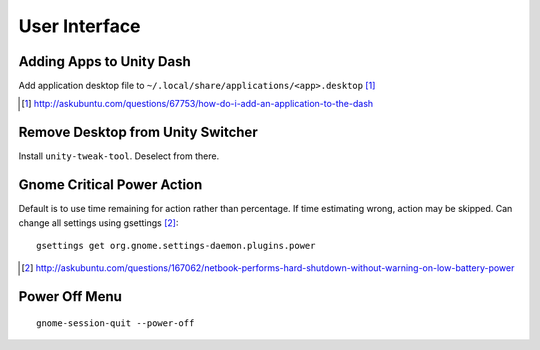 ===============
User Interface
===============

Adding Apps to Unity Dash
==========================

Add application desktop file to ``~/.local/share/applications/<app>.desktop`` [#]_

.. [#] http://askubuntu.com/questions/67753/how-do-i-add-an-application-to-the-dash

Remove Desktop from Unity Switcher
====================================

Install ``unity-tweak-tool``. Deselect from there.

Gnome Critical Power Action
============================

Default is to use time remaining for action rather than percentage. If time estimating wrong, action may be skipped. Can change all settings using gsettings [#]_::
	
	gsettings get org.gnome.settings-daemon.plugins.power

.. [#] http://askubuntu.com/questions/167062/netbook-performs-hard-shutdown-without-warning-on-low-battery-power


Power Off Menu
================

::

	gnome-session-quit --power-off


